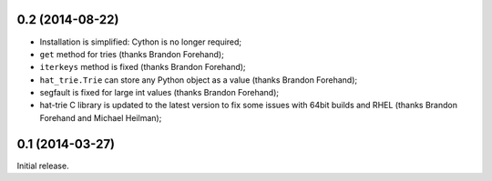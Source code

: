 0.2 (2014-08-22)
----------------

* Installation is simplified: Cython is no longer required;
* ``get`` method for tries (thanks Brandon Forehand);
* ``iterkeys`` method is fixed (thanks Brandon Forehand);
* ``hat_trie.Trie`` can store any Python object as a value (thanks Brandon Forehand);
* segfault is fixed for large int values (thanks Brandon Forehand);
* hat-trie C library is updated to the latest version to fix some issues
  with 64bit builds and RHEL (thanks Brandon Forehand and Michael Heilman);

0.1 (2014-03-27)
----------------

Initial release.
